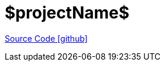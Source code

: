 = $projectName$

https://github.com/OpenEMS/openems/tree/develop/$projectName$[Source Code icon:github[]]